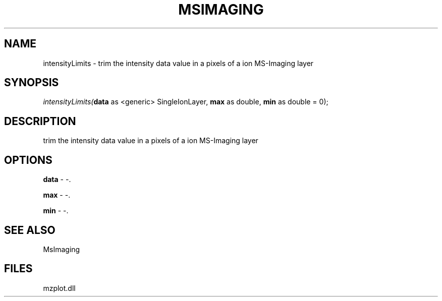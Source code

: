 .\" man page create by R# package system.
.TH MSIMAGING 1 2000-Jan "intensityLimits" "intensityLimits"
.SH NAME
intensityLimits \- trim the intensity data value in a pixels of a ion MS-Imaging layer
.SH SYNOPSIS
\fIintensityLimits(\fBdata\fR as <generic> SingleIonLayer, 
\fBmax\fR as double, 
\fBmin\fR as double = 0);\fR
.SH DESCRIPTION
.PP
trim the intensity data value in a pixels of a ion MS-Imaging layer
.PP
.SH OPTIONS
.PP
\fBdata\fB \fR\- -. 
.PP
.PP
\fBmax\fB \fR\- -. 
.PP
.PP
\fBmin\fB \fR\- -. 
.PP
.SH SEE ALSO
MsImaging
.SH FILES
.PP
mzplot.dll
.PP
